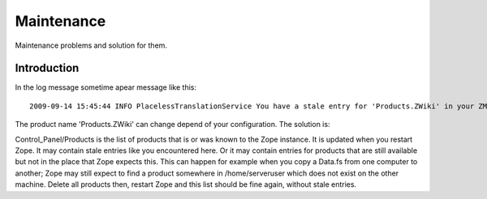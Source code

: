 ===========
Maintenance
===========

Maintenance problems and solution for them.



Introduction
============


In the log message sometime apear message like this::

    2009-09-14 15:45:44 INFO PlacelessTranslationService You have a stale entry for 'Products.ZWiki' in your ZMI Products section.You should consider removing it. 


The product name 'Products.ZWiki' can change depend of your configuration. 
The solution is:


Control_Panel/Products is the list of products that is or was known to the Zope instance.  
It is updated when you restart Zope.  It may contain stale entries like you encountered here. 
Or it may contain entries for products that are still available but not in the place that Zope expects this.  
This can happen for example when you copy a Data.fs from one computer to another; 
Zope may still expect to find a product somewhere in /home/serveruser which does not exist on the other machine.  
Delete all products then, restart Zope and this list should be fine again, without stale entries. 

